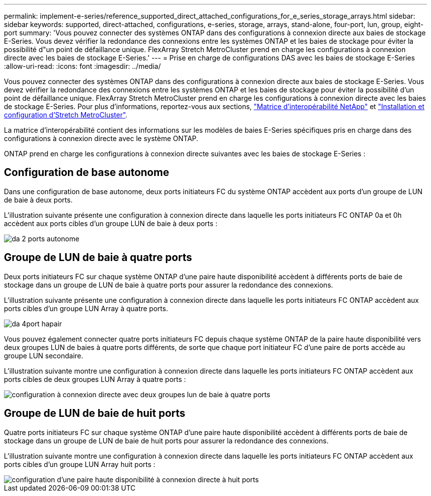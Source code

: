 ---
permalink: implement-e-series/reference_supported_direct_attached_configurations_for_e_series_storage_arrays.html 
sidebar: sidebar 
keywords: supported, direct-attached, configurations, e-series, storage, arrays, stand-alone, four-port, lun, group, eight-port 
summary: 'Vous pouvez connecter des systèmes ONTAP dans des configurations à connexion directe aux baies de stockage E-Series. Vous devez vérifier la redondance des connexions entre les systèmes ONTAP et les baies de stockage pour éviter la possibilité d"un point de défaillance unique. FlexArray Stretch MetroCluster prend en charge les configurations à connexion directe avec les baies de stockage E-Series.' 
---
= Prise en charge de configurations DAS avec les baies de stockage E-Series
:allow-uri-read: 
:icons: font
:imagesdir: ../media/


[role="lead"]
Vous pouvez connecter des systèmes ONTAP dans des configurations à connexion directe aux baies de stockage E-Series. Vous devez vérifier la redondance des connexions entre les systèmes ONTAP et les baies de stockage pour éviter la possibilité d'un point de défaillance unique. FlexArray Stretch MetroCluster prend en charge les configurations à connexion directe avec les baies de stockage E-Series. Pour plus d'informations, reportez-vous aux sections, https://mysupport.netapp.com/matrix["Matrice d'interopérabilité NetApp"] et https://docs.netapp.com/us-en/ontap-metrocluster/install-stretch/index.html["Installation et configuration d'Stretch MetroCluster"].

La matrice d'interopérabilité contient des informations sur les modèles de baies E-Series spécifiques pris en charge dans des configurations à connexion directe avec le système ONTAP.

ONTAP prend en charge les configurations à connexion directe suivantes avec les baies de stockage E-Series :



== Configuration de base autonome

Dans une configuration de base autonome, deux ports initiateurs FC du système ONTAP accèdent aux ports d'un groupe de LUN de baie à deux ports.

L'illustration suivante présente une configuration à connexion directe dans laquelle les ports initiateurs FC ONTAP 0a et 0h accèdent aux ports cibles d'un groupe LUN de baie à deux ports :

image::../media/da_2port_standalone.gif[da 2 ports autonome]



== Groupe de LUN de baie à quatre ports

Deux ports initiateurs FC sur chaque système ONTAP d'une paire haute disponibilité accèdent à différents ports de baie de stockage dans un groupe de LUN de baie à quatre ports pour assurer la redondance des connexions.

L'illustration suivante présente une configuration à connexion directe dans laquelle les ports initiateurs FC ONTAP accèdent aux ports cibles d'un groupe LUN Array à quatre ports.

image::../media/da_4port_hapair.gif[da 4port hapair]

Vous pouvez également connecter quatre ports initiateurs FC depuis chaque système ONTAP de la paire haute disponibilité vers deux groupes LUN de baies à quatre ports différents, de sorte que chaque port initiateur FC d'une paire de ports accède au groupe LUN secondaire.

L'illustration suivante montre une configuration à connexion directe dans laquelle les ports initiateurs FC ONTAP accèdent aux ports cibles de deux groupes LUN Array à quatre ports :

image::../media/direct_attached_configuration_with_two_four_port_array_lun_groups.gif[configuration à connexion directe avec deux groupes lun de baie à quatre ports]



== Groupe de LUN de baie de huit ports

Quatre ports initiateurs FC sur chaque système ONTAP d'une paire haute disponibilité accèdent à différents ports de baie de stockage dans un groupe de LUN de baie de huit ports pour assurer la redondance des connexions.

L'illustration suivante montre une configuration à connexion directe dans laquelle les ports initiateurs FC ONTAP accèdent aux ports cibles d'un groupe LUN Array huit ports :

image::../media/eight_port_direct_attached_ha_pair_configuration.gif[configuration d'une paire haute disponibilité à connexion directe à huit ports]
